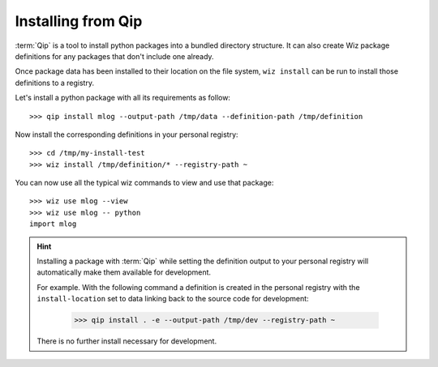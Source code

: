 .. _tutorial/install/qip:

Installing from Qip
===================

:term:`Qip` is a tool to install python packages into a bundled directory
structure. It can also create Wiz package definitions for any packages that
don't include one already.

Once package data has been installed to their location on the file system,
``wiz install`` can be run to install those definitions to a registry.

Let's install a python package with all its requirements as follow::

    >>> qip install mlog --output-path /tmp/data --definition-path /tmp/definition

Now install the corresponding definitions in your personal registry::

    >>> cd /tmp/my-install-test
    >>> wiz install /tmp/definition/* --registry-path ~

You can now use all the typical wiz commands to view and use that package::

    >>> wiz use mlog --view
    >>> wiz use mlog -- python
    import mlog

.. hint::

    Installing a package with :term:`Qip` while setting the definition output to
    your personal registry will automatically make them available for
    development.

    For example. With the following command a definition is created in the
    personal registry with the ``install-location`` set to data linking back
    to the source code for development:

        >>> qip install . -e --output-path /tmp/dev --registry-path ~

    There is no further install necessary for development.

